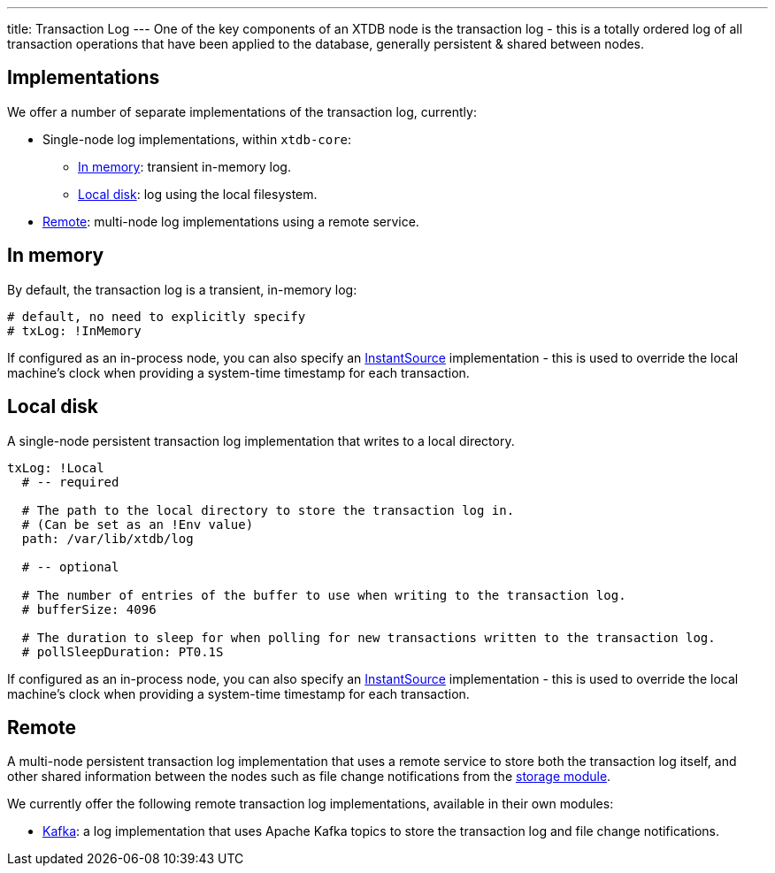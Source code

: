 ---
title: Transaction Log
---
One of the key components of an XTDB node is the transaction log - this is a totally ordered log of all transaction operations that have been applied to the database, generally persistent & shared between nodes.

== Implementations

We offer a number of separate implementations of the transaction log, currently:

* Single-node log implementations, within `xtdb-core`:
** <<In memory>>: transient in-memory log.
** <<Local disk>>: log using the local filesystem.
* <<Remote>>: multi-node log implementations using a remote service.

== In memory

By default, the transaction log is a transient, in-memory log:

[source,yaml]
----
# default, no need to explicitly specify
# txLog: !InMemory
----

If configured as an in-process node, you can also specify an https://docs.oracle.com/en/java/javase/17/docs/api/java.base/java/time/InstantSource.html[InstantSource] implementation - this is used to override the local machine's clock when providing a system-time timestamp for each transaction.

== Local disk

A single-node persistent transaction log implementation that writes to a local directory.

[source,yaml]
----
txLog: !Local
  # -- required

  # The path to the local directory to store the transaction log in.
  # (Can be set as an !Env value)
  path: /var/lib/xtdb/log

  # -- optional

  # The number of entries of the buffer to use when writing to the transaction log.
  # bufferSize: 4096

  # The duration to sleep for when polling for new transactions written to the transaction log.
  # pollSleepDuration: PT0.1S
----

If configured as an in-process node, you can also specify an https://docs.oracle.com/en/java/javase/17/docs/api/java.base/java/time/InstantSource.html[InstantSource] implementation - this is used to override the local machine's clock when providing a system-time timestamp for each transaction.

== Remote

A multi-node persistent transaction log implementation that uses a remote service to store both the transaction log itself, and other shared information between the nodes such as file change notifications from the link:storage[storage module].

We currently offer the following remote transaction log implementations, available in their own modules:

* link:tx-log/kafka[Kafka]: a log implementation that uses Apache Kafka topics to store the transaction log and file change notifications.


